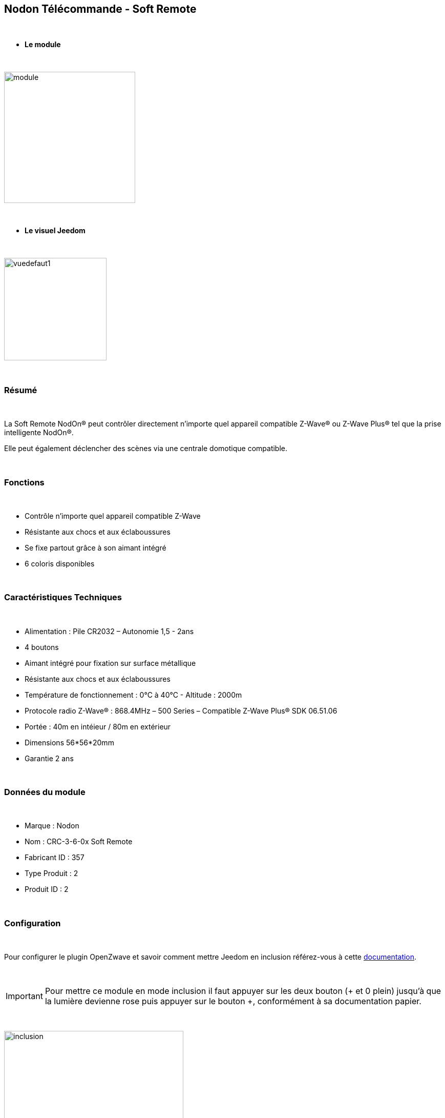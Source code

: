 :icons:
== Nodon Télécommande - Soft Remote

{nbsp} +

* *Le module*

{nbsp} +

image::../images/nodon.softremote/module.jpg[width=256,align="center"]

{nbsp} +

* *Le visuel Jeedom*

{nbsp} +

image::../images/nodon.softremote/vuedefaut1.png[width=200,align="center"]

{nbsp} +

=== Résumé

{nbsp} +

La Soft Remote NodOn® peut contrôler directement n’importe quel appareil compatible Z-Wave® ou Z-Wave Plus® tel que la prise intelligente NodOn®.

Elle peut également déclencher des scènes via une centrale domotique compatible.

{nbsp} +

=== Fonctions

{nbsp} +

* Contrôle n'importe quel appareil compatible Z-Wave
* Résistante aux chocs et aux éclaboussures
* Se fixe partout grâce à son aimant intégré
* 6 coloris disponibles

{nbsp} +

=== Caractéristiques Techniques

{nbsp} +

* Alimentation : Pile CR2032 – Autonomie 1,5 - 2ans
* 4 boutons
* Aimant intégré pour fixation sur surface métallique
* Résistante aux chocs et aux éclaboussures
* Température de fonctionnement : 0°C à 40°C - Altitude : 2000m
* Protocole radio Z-Wave® : 868.4MHz – 500 Series – Compatible Z-Wave Plus® SDK 06.51.06
* Portée : 40m en intéieur / 80m en extérieur
* Dimensions 56*56*20mm
* Garantie 2 ans

{nbsp} +

=== Données du module

{nbsp} +

* Marque : Nodon
* Nom : CRC-3-6-0x Soft Remote
* Fabricant ID : 357
* Type Produit : 2
* Produit ID : 2

{nbsp} +

=== Configuration

{nbsp} +

Pour configurer le plugin OpenZwave et savoir comment mettre Jeedom en inclusion référez-vous à cette link:https://jeedom.fr/doc/documentation/plugins/openzwave/fr_FR/openzwave.html[documentation].

{nbsp} +

[icon="../images/plugin/important.png"]
[IMPORTANT]
Pour mettre ce module en mode inclusion  il faut appuyer sur les deux bouton (+ et 0 plein) jusqu'à que la lumière devienne rose puis appuyer sur le bouton +, conformément à sa documentation papier.

{nbsp} +

image::../images/nodon.softremote/inclusion.jpg[width=350,align="center"]

{nbsp} +

[underline]#Une fois inclus vous devriez obtenir ceci :#

{nbsp} +

image::../images/nodon.softremote/information.png[Plugin Zwave,align="center"]

{nbsp} +

==== Commandes

{nbsp} +

Une fois le module reconnu, les commandes associées aux modules seront disponibles.

{nbsp} +

image::../images/nodon.softremote/commandes.png[Commandes,align="center"]

{nbsp} +

[underline]#Voici la liste des commandes :#

{nbsp} +

* Boutons : c'est la commande qui remontera le bouton appuyé


[cols=".^3s,.^3,.^3,.^3,.^3", options="header"]
|===
|Boutons|Appui|Appui Long|Relachement|Double appui

|1 (0 plein)|10|12|11|13
|2 (+)|20|22|21|23
|3 (0 vide)|30|32|31|33
|4 (-)|40|42|41|43


|===

{nbsp} +

==== Configuration du module

{nbsp} +

[icon="../images/plugin/important.png"]
[IMPORTANT]
Lors d'une première inclusion réveillez toujours le module juste après l'inclusion.


{nbsp} +


Ensuite si vous voulez effectuer la configuration du module en fonction de votre installation,
il faut pour cela passer par la bouton "Configuration" du plugin OpenZwave de Jeedom.

{nbsp} +

image::../images/plugin/bouton_configuration.png[Configuration plugin Zwave,align="center"]

{nbsp} +

[underline]#Vous arriverez sur cette page# (après avoir cliqué sur l'onglet paramètres)

{nbsp} +

image::../images/nodon.softremote/config1.png[Config1,align="center"]


{nbsp} +

[underline]#Détails des paramètres :#

{nbsp} +

* 1-2 : Permet de choisir le profils des boutons en cas d'usage en central (inutile pour un usage dans jeedom)
* 3 : Paramètre important pour dire si l'interrupteur doit fonctionne en mode Scene ou Central Scene (Absolument mettre Scene)
* 4-7 : Choisir le mode de fonctionnement des boutons (en cas d'associations groupes)
* 8 : Permet de choisir le mode de fonctionnement de la LED


==== Groupes

{nbsp} +

Ce module possède 7 groupes d'association.

{nbsp} +

image::../images/nodon.softremote/groupe.png[Groupe]

{nbsp} +

* Groupe 1 – Lifeline :
Ce groupe est généralement utilisé pour reporter des informations de la Smart Plug au Contrôleur Principal du réseau.

* Groupe 2 à 5 – Les appareils dans ces groupes sont contrôllés par le bouton correspondant selon le profil MONO

* Groupe 6 à 7 – Les appareils dans ces groupes sont contrôllés par les boutons correspondants selon le profil DUO

{nbsp} +

[icon="../images/plugin/important.png"]
[IMPORTANT]
A minima Jeedom devrait se retrouver dans le groupe 1
{nbsp} +

=== Bon à savoir

{nbsp} +

==== Spécificités

{nbsp} +

* Ce module peut être capricieux à l'inclusion. Ne pas hésiter à le réveiller 1 ou 2 fois après l'inclusion. Et bien vérifier le groupe d'association.

{nbsp} +

=== Wakeup

{nbsp} +

Pour réveiller ce module il suffit d'appuyer sur un de ces boutons

{nbsp} +

=== F.A.Q.

{nbsp} +

[panel,primary]
.J'ai changé la configuration mais elle n'est pas prise en compte.
--
Ce module est un module sur batterie, la nouvelle configuration sera prise en compte que si vous réveillez la télécommande.
--

{nbsp} +

=== Note importante
{nbsp} +


[icon="../images/plugin/important.png"]
[IMPORTANT]
[underline]#Il faut réveiller le module :#
 après son inclusion, après un changement de la configuration
, après un changement de wakeup, après un changement des groupes d'association

{nbsp} +

#_@lunarok_#
